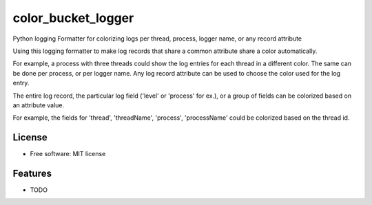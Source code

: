 ===========
color_bucket_logger
===========


.. image:: https://img.shields.io/pypi/v/color_bucket_logger.svg
        :target: https://pypi.python.org/pypi/color_bucket_logger

.. image:: https://img.shields.io/travis/alikins/color_bucket_logger.svg
        :target: https://travis-ci.org/alikins/color_bucket_logger

.. image:: https://readthedocs.org/projects/color-debug/badge/?version=latest
        :target: https://color-debug.readthedocs.io/en/latest/?badge=latest
        :alt: Documentation Status

.. image:: https://pyup.io/repos/github/alikins/color_bucket_logger/shield.svg
     :target: https://pyup.io/repos/github/alikins/color_bucket_logger/
     :alt: Updates


Python logging Formatter for colorizing logs per thread, process, logger name, or any record attribute

Using this logging formatter to make log records that share a common attribute share a color
automatically.

For example, a process with three threads could show the log entries for each thread in a different
color. The same can be done per process, or per logger name. Any log record attribute can be used
to choose the color used for the log entry.

The entire log record, the particular log field ('level' or 'process' for ex.), or a group of
fields can be colorized based on an attribute value.

For example, the fields for 'thread', 'threadName', 'process', 'processName' could be colorized
based on the thread id.

License
-------

* Free software: MIT license


Features
--------

* TODO

